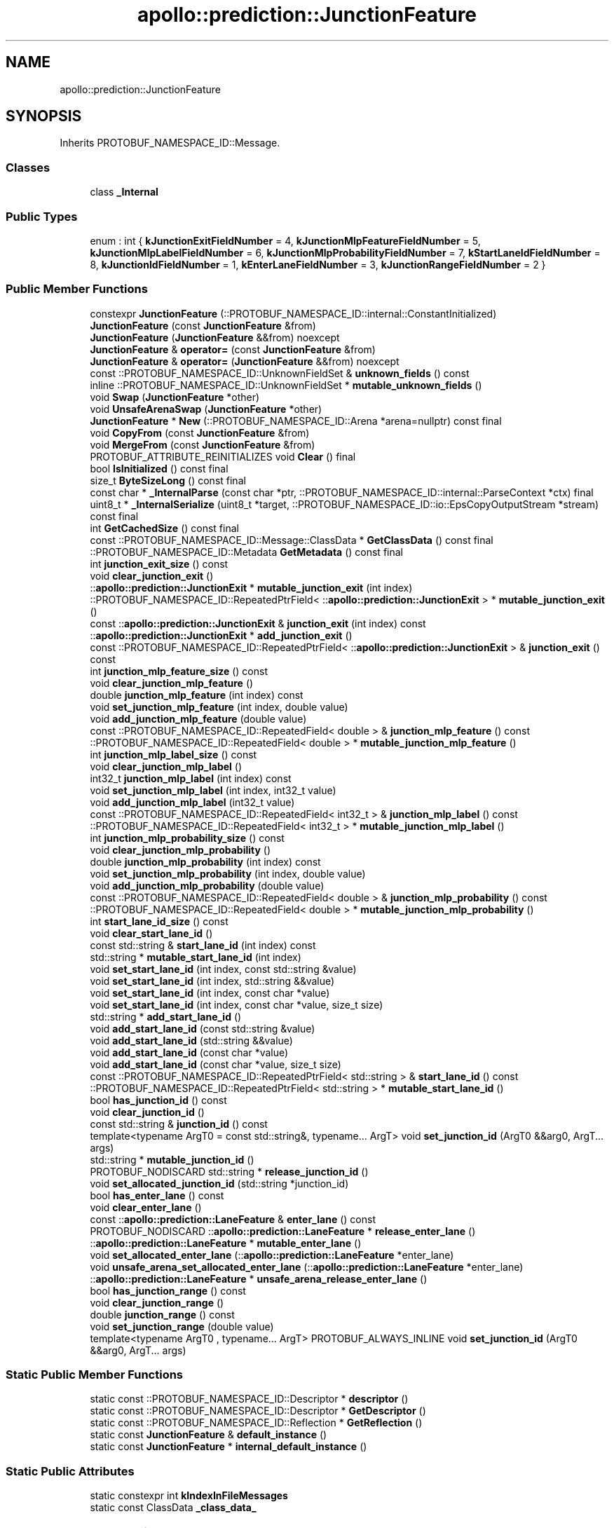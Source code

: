 .TH "apollo::prediction::JunctionFeature" 3 "Sun Sep 3 2023" "Version 8.0" "Cyber-Cmake" \" -*- nroff -*-
.ad l
.nh
.SH NAME
apollo::prediction::JunctionFeature
.SH SYNOPSIS
.br
.PP
.PP
Inherits PROTOBUF_NAMESPACE_ID::Message\&.
.SS "Classes"

.in +1c
.ti -1c
.RI "class \fB_Internal\fP"
.br
.in -1c
.SS "Public Types"

.in +1c
.ti -1c
.RI "enum : int { \fBkJunctionExitFieldNumber\fP = 4, \fBkJunctionMlpFeatureFieldNumber\fP = 5, \fBkJunctionMlpLabelFieldNumber\fP = 6, \fBkJunctionMlpProbabilityFieldNumber\fP = 7, \fBkStartLaneIdFieldNumber\fP = 8, \fBkJunctionIdFieldNumber\fP = 1, \fBkEnterLaneFieldNumber\fP = 3, \fBkJunctionRangeFieldNumber\fP = 2 }"
.br
.in -1c
.SS "Public Member Functions"

.in +1c
.ti -1c
.RI "constexpr \fBJunctionFeature\fP (::PROTOBUF_NAMESPACE_ID::internal::ConstantInitialized)"
.br
.ti -1c
.RI "\fBJunctionFeature\fP (const \fBJunctionFeature\fP &from)"
.br
.ti -1c
.RI "\fBJunctionFeature\fP (\fBJunctionFeature\fP &&from) noexcept"
.br
.ti -1c
.RI "\fBJunctionFeature\fP & \fBoperator=\fP (const \fBJunctionFeature\fP &from)"
.br
.ti -1c
.RI "\fBJunctionFeature\fP & \fBoperator=\fP (\fBJunctionFeature\fP &&from) noexcept"
.br
.ti -1c
.RI "const ::PROTOBUF_NAMESPACE_ID::UnknownFieldSet & \fBunknown_fields\fP () const"
.br
.ti -1c
.RI "inline ::PROTOBUF_NAMESPACE_ID::UnknownFieldSet * \fBmutable_unknown_fields\fP ()"
.br
.ti -1c
.RI "void \fBSwap\fP (\fBJunctionFeature\fP *other)"
.br
.ti -1c
.RI "void \fBUnsafeArenaSwap\fP (\fBJunctionFeature\fP *other)"
.br
.ti -1c
.RI "\fBJunctionFeature\fP * \fBNew\fP (::PROTOBUF_NAMESPACE_ID::Arena *arena=nullptr) const final"
.br
.ti -1c
.RI "void \fBCopyFrom\fP (const \fBJunctionFeature\fP &from)"
.br
.ti -1c
.RI "void \fBMergeFrom\fP (const \fBJunctionFeature\fP &from)"
.br
.ti -1c
.RI "PROTOBUF_ATTRIBUTE_REINITIALIZES void \fBClear\fP () final"
.br
.ti -1c
.RI "bool \fBIsInitialized\fP () const final"
.br
.ti -1c
.RI "size_t \fBByteSizeLong\fP () const final"
.br
.ti -1c
.RI "const char * \fB_InternalParse\fP (const char *ptr, ::PROTOBUF_NAMESPACE_ID::internal::ParseContext *ctx) final"
.br
.ti -1c
.RI "uint8_t * \fB_InternalSerialize\fP (uint8_t *target, ::PROTOBUF_NAMESPACE_ID::io::EpsCopyOutputStream *stream) const final"
.br
.ti -1c
.RI "int \fBGetCachedSize\fP () const final"
.br
.ti -1c
.RI "const ::PROTOBUF_NAMESPACE_ID::Message::ClassData * \fBGetClassData\fP () const final"
.br
.ti -1c
.RI "::PROTOBUF_NAMESPACE_ID::Metadata \fBGetMetadata\fP () const final"
.br
.ti -1c
.RI "int \fBjunction_exit_size\fP () const"
.br
.ti -1c
.RI "void \fBclear_junction_exit\fP ()"
.br
.ti -1c
.RI "::\fBapollo::prediction::JunctionExit\fP * \fBmutable_junction_exit\fP (int index)"
.br
.ti -1c
.RI "::PROTOBUF_NAMESPACE_ID::RepeatedPtrField< ::\fBapollo::prediction::JunctionExit\fP > * \fBmutable_junction_exit\fP ()"
.br
.ti -1c
.RI "const ::\fBapollo::prediction::JunctionExit\fP & \fBjunction_exit\fP (int index) const"
.br
.ti -1c
.RI "::\fBapollo::prediction::JunctionExit\fP * \fBadd_junction_exit\fP ()"
.br
.ti -1c
.RI "const ::PROTOBUF_NAMESPACE_ID::RepeatedPtrField< ::\fBapollo::prediction::JunctionExit\fP > & \fBjunction_exit\fP () const"
.br
.ti -1c
.RI "int \fBjunction_mlp_feature_size\fP () const"
.br
.ti -1c
.RI "void \fBclear_junction_mlp_feature\fP ()"
.br
.ti -1c
.RI "double \fBjunction_mlp_feature\fP (int index) const"
.br
.ti -1c
.RI "void \fBset_junction_mlp_feature\fP (int index, double value)"
.br
.ti -1c
.RI "void \fBadd_junction_mlp_feature\fP (double value)"
.br
.ti -1c
.RI "const ::PROTOBUF_NAMESPACE_ID::RepeatedField< double > & \fBjunction_mlp_feature\fP () const"
.br
.ti -1c
.RI "::PROTOBUF_NAMESPACE_ID::RepeatedField< double > * \fBmutable_junction_mlp_feature\fP ()"
.br
.ti -1c
.RI "int \fBjunction_mlp_label_size\fP () const"
.br
.ti -1c
.RI "void \fBclear_junction_mlp_label\fP ()"
.br
.ti -1c
.RI "int32_t \fBjunction_mlp_label\fP (int index) const"
.br
.ti -1c
.RI "void \fBset_junction_mlp_label\fP (int index, int32_t value)"
.br
.ti -1c
.RI "void \fBadd_junction_mlp_label\fP (int32_t value)"
.br
.ti -1c
.RI "const ::PROTOBUF_NAMESPACE_ID::RepeatedField< int32_t > & \fBjunction_mlp_label\fP () const"
.br
.ti -1c
.RI "::PROTOBUF_NAMESPACE_ID::RepeatedField< int32_t > * \fBmutable_junction_mlp_label\fP ()"
.br
.ti -1c
.RI "int \fBjunction_mlp_probability_size\fP () const"
.br
.ti -1c
.RI "void \fBclear_junction_mlp_probability\fP ()"
.br
.ti -1c
.RI "double \fBjunction_mlp_probability\fP (int index) const"
.br
.ti -1c
.RI "void \fBset_junction_mlp_probability\fP (int index, double value)"
.br
.ti -1c
.RI "void \fBadd_junction_mlp_probability\fP (double value)"
.br
.ti -1c
.RI "const ::PROTOBUF_NAMESPACE_ID::RepeatedField< double > & \fBjunction_mlp_probability\fP () const"
.br
.ti -1c
.RI "::PROTOBUF_NAMESPACE_ID::RepeatedField< double > * \fBmutable_junction_mlp_probability\fP ()"
.br
.ti -1c
.RI "int \fBstart_lane_id_size\fP () const"
.br
.ti -1c
.RI "void \fBclear_start_lane_id\fP ()"
.br
.ti -1c
.RI "const std::string & \fBstart_lane_id\fP (int index) const"
.br
.ti -1c
.RI "std::string * \fBmutable_start_lane_id\fP (int index)"
.br
.ti -1c
.RI "void \fBset_start_lane_id\fP (int index, const std::string &value)"
.br
.ti -1c
.RI "void \fBset_start_lane_id\fP (int index, std::string &&value)"
.br
.ti -1c
.RI "void \fBset_start_lane_id\fP (int index, const char *value)"
.br
.ti -1c
.RI "void \fBset_start_lane_id\fP (int index, const char *value, size_t size)"
.br
.ti -1c
.RI "std::string * \fBadd_start_lane_id\fP ()"
.br
.ti -1c
.RI "void \fBadd_start_lane_id\fP (const std::string &value)"
.br
.ti -1c
.RI "void \fBadd_start_lane_id\fP (std::string &&value)"
.br
.ti -1c
.RI "void \fBadd_start_lane_id\fP (const char *value)"
.br
.ti -1c
.RI "void \fBadd_start_lane_id\fP (const char *value, size_t size)"
.br
.ti -1c
.RI "const ::PROTOBUF_NAMESPACE_ID::RepeatedPtrField< std::string > & \fBstart_lane_id\fP () const"
.br
.ti -1c
.RI "::PROTOBUF_NAMESPACE_ID::RepeatedPtrField< std::string > * \fBmutable_start_lane_id\fP ()"
.br
.ti -1c
.RI "bool \fBhas_junction_id\fP () const"
.br
.ti -1c
.RI "void \fBclear_junction_id\fP ()"
.br
.ti -1c
.RI "const std::string & \fBjunction_id\fP () const"
.br
.ti -1c
.RI "template<typename ArgT0  = const std::string&, typename\&.\&.\&. ArgT> void \fBset_junction_id\fP (ArgT0 &&arg0, ArgT\&.\&.\&. args)"
.br
.ti -1c
.RI "std::string * \fBmutable_junction_id\fP ()"
.br
.ti -1c
.RI "PROTOBUF_NODISCARD std::string * \fBrelease_junction_id\fP ()"
.br
.ti -1c
.RI "void \fBset_allocated_junction_id\fP (std::string *junction_id)"
.br
.ti -1c
.RI "bool \fBhas_enter_lane\fP () const"
.br
.ti -1c
.RI "void \fBclear_enter_lane\fP ()"
.br
.ti -1c
.RI "const ::\fBapollo::prediction::LaneFeature\fP & \fBenter_lane\fP () const"
.br
.ti -1c
.RI "PROTOBUF_NODISCARD ::\fBapollo::prediction::LaneFeature\fP * \fBrelease_enter_lane\fP ()"
.br
.ti -1c
.RI "::\fBapollo::prediction::LaneFeature\fP * \fBmutable_enter_lane\fP ()"
.br
.ti -1c
.RI "void \fBset_allocated_enter_lane\fP (::\fBapollo::prediction::LaneFeature\fP *enter_lane)"
.br
.ti -1c
.RI "void \fBunsafe_arena_set_allocated_enter_lane\fP (::\fBapollo::prediction::LaneFeature\fP *enter_lane)"
.br
.ti -1c
.RI "::\fBapollo::prediction::LaneFeature\fP * \fBunsafe_arena_release_enter_lane\fP ()"
.br
.ti -1c
.RI "bool \fBhas_junction_range\fP () const"
.br
.ti -1c
.RI "void \fBclear_junction_range\fP ()"
.br
.ti -1c
.RI "double \fBjunction_range\fP () const"
.br
.ti -1c
.RI "void \fBset_junction_range\fP (double value)"
.br
.ti -1c
.RI "template<typename ArgT0 , typename\&.\&.\&. ArgT> PROTOBUF_ALWAYS_INLINE void \fBset_junction_id\fP (ArgT0 &&arg0, ArgT\&.\&.\&. args)"
.br
.in -1c
.SS "Static Public Member Functions"

.in +1c
.ti -1c
.RI "static const ::PROTOBUF_NAMESPACE_ID::Descriptor * \fBdescriptor\fP ()"
.br
.ti -1c
.RI "static const ::PROTOBUF_NAMESPACE_ID::Descriptor * \fBGetDescriptor\fP ()"
.br
.ti -1c
.RI "static const ::PROTOBUF_NAMESPACE_ID::Reflection * \fBGetReflection\fP ()"
.br
.ti -1c
.RI "static const \fBJunctionFeature\fP & \fBdefault_instance\fP ()"
.br
.ti -1c
.RI "static const \fBJunctionFeature\fP * \fBinternal_default_instance\fP ()"
.br
.in -1c
.SS "Static Public Attributes"

.in +1c
.ti -1c
.RI "static constexpr int \fBkIndexInFileMessages\fP"
.br
.ti -1c
.RI "static const ClassData \fB_class_data_\fP"
.br
.in -1c
.SS "Protected Member Functions"

.in +1c
.ti -1c
.RI "\fBJunctionFeature\fP (::PROTOBUF_NAMESPACE_ID::Arena *arena, bool is_message_owned=false)"
.br
.in -1c
.SS "Friends"

.in +1c
.ti -1c
.RI "class \fB::PROTOBUF_NAMESPACE_ID::internal::AnyMetadata\fP"
.br
.ti -1c
.RI "template<typename T > class \fB::PROTOBUF_NAMESPACE_ID::Arena::InternalHelper\fP"
.br
.ti -1c
.RI "struct \fB::TableStruct_modules_2fcommon_5fmsgs_2fprediction_5fmsgs_2ffeature_2eproto\fP"
.br
.ti -1c
.RI "void \fBswap\fP (\fBJunctionFeature\fP &a, \fBJunctionFeature\fP &b)"
.br
.in -1c
.SH "Member Data Documentation"
.PP 
.SS "const ::PROTOBUF_NAMESPACE_ID::Message::ClassData apollo::prediction::JunctionFeature::_class_data_\fC [static]\fP"
\fBInitial value:\fP
.PP
.nf
= {
    ::PROTOBUF_NAMESPACE_ID::Message::CopyWithSizeCheck,
    JunctionFeature::MergeImpl
}
.fi
.SS "constexpr int apollo::prediction::JunctionFeature::kIndexInFileMessages\fC [static]\fP, \fC [constexpr]\fP"
\fBInitial value:\fP
.PP
.nf
=
    3
.fi


.SH "Author"
.PP 
Generated automatically by Doxygen for Cyber-Cmake from the source code\&.

